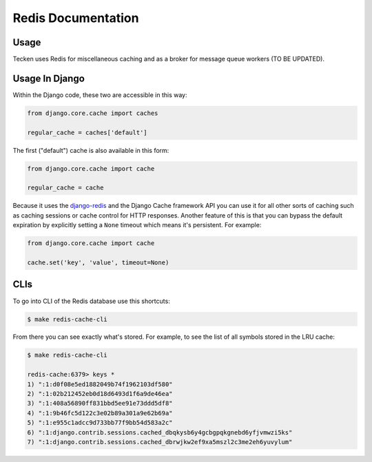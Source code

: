 ===================
Redis Documentation
===================

Usage
=====

Tecken uses Redis for miscellaneous caching and as a broker for message queue
workers (TO BE UPDATED).


Usage In Django
===============

Within the Django code, these two are accessible in this way:

.. code-block:: python

    from django.core.cache import caches

    regular_cache = caches['default']

The first ("default") cache is also available in this form:

.. code-block:: python

    from django.core.cache import cache

    regular_cache = cache

Because it uses the `django-redis`_ and the Django Cache framework API you can
use it for all other sorts of caching such as caching sessions or cache control
for HTTP responses. Another feature of this is that you can bypass the default
expiration by explicitly setting a ``None`` timeout which means it's
persistent. For example:

.. code-block:: python

    from django.core.cache import cache

    cache.set('key', 'value', timeout=None)


.. _`django-redis`: https://niwinz.github.io/django-redis/latest/

CLIs
====

To go into CLI of the Redis database use this shortcuts:

.. code-block:: shell

    $ make redis-cache-cli

From there you can see exactly what's stored. For example, to see the list
of all symbols stored in the LRU cache:

.. code-block:: shell

    $ make redis-cache-cli

    redis-cache:6379> keys *
    1) ":1:d0f08e5ed1882049b74f1962103df580"
    2) ":1:02b212452eb0d18d6493d1f6a9de46ea"
    3) ":1:408a56890ff831bbd5ee91e73ddd5df8"
    4) ":1:9b46fc5d122c3e02b89a301a9e62b69a"
    5) ":1:e955c1adcc9d733bb77f9bb54d583a2c"
    6) ":1:django.contrib.sessions.cached_dbqkysb6y4gcbgpqkgnebd6yfjvmwzi5ks"
    7) ":1:django.contrib.sessions.cached_dbrwjkw2ef9xa5mszl2c3me2eh6yuvylum"
